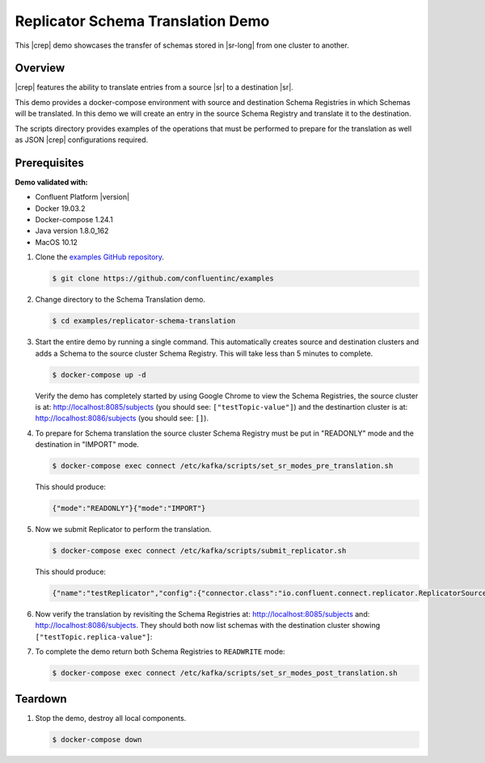 .. _quickstart-demos-replicator-schema-translation:

Replicator Schema Translation Demo
==================================

This |crep| demo showcases the transfer of schemas stored in |sr-long| from one cluster to another.

========
Overview
========

|crep| features the ability to translate entries from a source |sr| to a destination |sr|.

This demo provides a docker-compose environment with source and destination Schema Registries in which Schemas will be translated. In this demo we will create an entry in the source Schema Registry and translate it to the destination.

The scripts directory provides examples of the operations that must be performed to prepare for the translation as well as JSON |crep| configurations required.

=============
Prerequisites
=============

**Demo validated with:**

-  Confluent Platform |version|
-  Docker 19.03.2
-  Docker-compose 1.24.1
-  Java version 1.8.0_162
-  MacOS 10.12

1. Clone the `examples GitHub repository <https://github.com/confluentinc/examples>`__.

   .. sourcecode:: bash

     $ git clone https://github.com/confluentinc/examples

2. Change directory to the Schema Translation demo.

   .. sourcecode:: bash

     $ cd examples/replicator-schema-translation

3. Start the entire demo by running a single command. This automatically creates source and destination clusters and adds a Schema to the source cluster Schema Registry. This will take less than 5 minutes to complete.

   .. sourcecode:: bash

      $ docker-compose up -d

   Verify the demo has completely started by using Google Chrome to view the Schema Registries, the source cluster is at: http://localhost:8085/subjects (you should see: ``["testTopic-value"]``) and the destinartion cluster is at: http://localhost:8086/subjects (you should see: ``[]``).

4. To prepare for Schema translation the source cluster Schema Registry must be put in "READONLY" mode and the destination in "IMPORT" mode.

   .. sourcecode:: bash

      $ docker-compose exec connect /etc/kafka/scripts/set_sr_modes_pre_translation.sh

   This should produce:

   .. sourcecode:: bash

      {"mode":"READONLY"}{"mode":"IMPORT"}

5. Now we submit Replicator to perform the translation.

   .. sourcecode:: bash

      $ docker-compose exec connect /etc/kafka/scripts/submit_replicator.sh

   This should produce:

   .. sourcecode:: bash

      {"name":"testReplicator","config":{"connector.class":"io.confluent.connect.replicator.ReplicatorSourceConnector","topic.whitelist":"_schemas","topic.rename.format":"${topic}.replica","key.converter":"io.confluent.connect.replicator.util.ByteArrayConverter","value.converter":"io.confluent.connect.replicator.util.ByteArrayConverter","src.kafka.bootstrap.servers":"srcKafka1:10091","dest.kafka.bootstrap.servers":"destKafka1:11091","tasks.max":"1","confluent.topic.replication.factor":"1","schema.subject.translator.class":"io.confluent.connect.replicator.schemas.DefaultSubjectTranslator","schema.registry.topic":"_schemas","schema.registry.url":"http://destSchemaregistry:8086","name":"testReplicator"},"tasks":[],"type":"source"}

6. Now verify the translation by revisiting the Schema Registries at: http://localhost:8085/subjects and: http://localhost:8086/subjects. They should both now list schemas with the destination cluster showing ``["testTopic.replica-value"]``:

7. To complete the demo return both Schema Registries to ``READWRITE`` mode:

   .. sourcecode:: bash

      $ docker-compose exec connect /etc/kafka/scripts/set_sr_modes_post_translation.sh

========
Teardown
========

1. Stop the demo, destroy all local components.

   .. sourcecode:: bash

      $ docker-compose down

